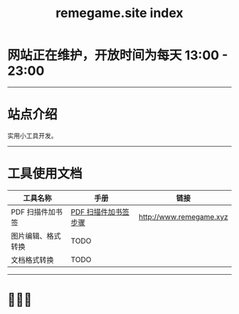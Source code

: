 # -*- coding: utf-8; -*-
#+title: remegame.site index

* 网站正在维护，开放时间为每天 13:00 - 23:00

-----

* 站点介绍
  实用小工具开发。

-----

* 工具使用文档

  | 工具名称           | 手册                 | 链接                     |
  |-------------------+---------------------+-------------------------|
  | PDF 扫描件加书签   | [[file:pdf_content_how_to.org::*PDF 扫描件加书签步骤][PDF 扫描件加书签步骤]] | http://www.remegame.xyz |
  | 图片编辑、格式转换 | TODO                |                         |
  | 文档格式转换       | TODO                |                         |

-----

* 🕺🤓🐢
  [[file:./images/fkm.jpg]]
